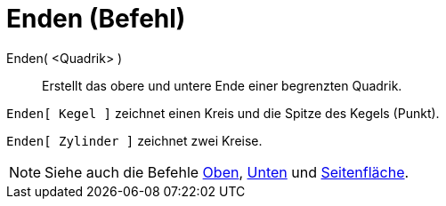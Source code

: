 = Enden (Befehl)
:page-en: commands/Ends
ifdef::env-github[:imagesdir: /de/modules/ROOT/assets/images]

Enden( <Quadrik> )::
  Erstellt das obere und untere Ende einer begrenzten Quadrik.

[EXAMPLE]
====

`++Enden[ Kegel ]++` zeichnet einen Kreis und die Spitze des Kegels (Punkt).

====

[EXAMPLE]
====

`++Enden[ Zylinder ]++` zeichnet zwei Kreise.

====

[NOTE]
====

Siehe auch die Befehle xref:/commands/Oben.adoc[Oben], xref:/commands/Unten.adoc[Unten] und
xref:/commands/Seitenfläche.adoc[Seitenfläche].

====
